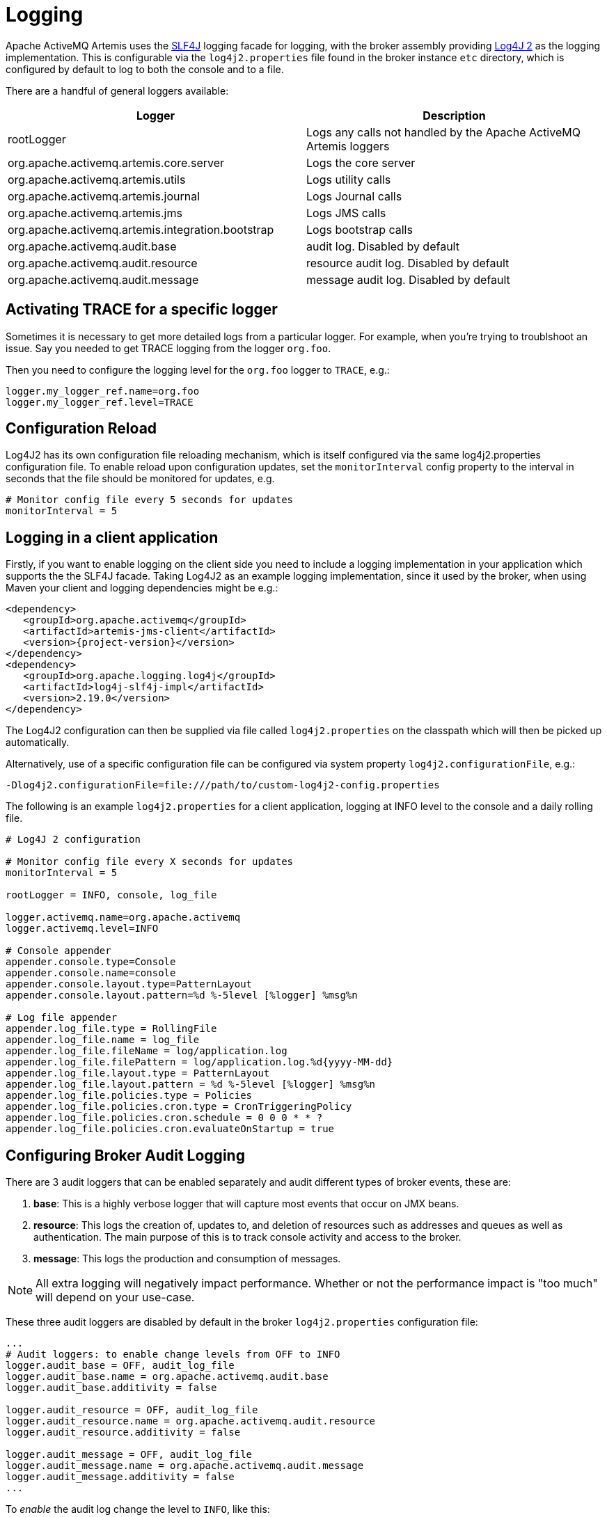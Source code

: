 = Logging

Apache ActiveMQ Artemis uses the https://www.slf4j.org/[SLF4J] logging facade for logging, with the broker assembly providing https://logging.apache.org/log4j/2.x/manual/[Log4J 2] as the logging implementation.
This is configurable via the `log4j2.properties` file found in the broker instance `etc` directory, which is configured by default to log to both the console and to a file.

There are a handful of general loggers available:

|===
| Logger | Description

| rootLogger
| Logs any calls not handled by the Apache ActiveMQ Artemis loggers

| org.apache.activemq.artemis.core.server
| Logs the core server

| org.apache.activemq.artemis.utils
| Logs utility calls

| org.apache.activemq.artemis.journal
| Logs Journal calls

| org.apache.activemq.artemis.jms
| Logs JMS calls

| org.apache.activemq.artemis.integration.bootstrap
| Logs bootstrap calls

| org.apache.activemq.audit.base
| audit log.
Disabled by default

| org.apache.activemq.audit.resource
| resource audit log.
Disabled by default

| org.apache.activemq.audit.message
| message audit log.
Disabled by default
|===

== Activating TRACE for a specific logger

Sometimes it is necessary to get more detailed logs from a particular logger.
For example, when you're trying to troublshoot an issue.
Say you needed to get TRACE logging from the logger `org.foo`.

Then you need to configure the logging level for the `org.foo` logger to `TRACE`, e.g.:

----
logger.my_logger_ref.name=org.foo
logger.my_logger_ref.level=TRACE
----

== Configuration Reload

Log4J2 has its own configuration file reloading mechanism, which is itself configured via the same log4j2.properties configuration file.
To enable reload upon configuration updates, set the `monitorInterval` config property to the interval in seconds that the file should be monitored for updates, e.g.
----
# Monitor config file every 5 seconds for updates
monitorInterval = 5
----

== Logging in a client application

Firstly, if you want to enable logging on the client side you need to include a logging implementation in your application which supports the the SLF4J facade.
Taking Log4J2 as an example logging implementation, since it used by the broker, when using Maven your client and logging dependencies might be e.g.:

[,xml,subs="normal"]
----
<dependency>
   <groupId>org.apache.activemq</groupId>
   <artifactId>artemis-jms-client</artifactId>
   <version>{project-version}</version>
</dependency>
<dependency>
   <groupId>org.apache.logging.log4j</groupId>
   <artifactId>log4j-slf4j-impl</artifactId>
   <version>2.19.0</version>
</dependency>
----

The Log4J2 configuration can then be supplied via file called `log4j2.properties` on the classpath which will then be picked up automatically.

Alternatively, use of a specific configuration file can be configured via system property `log4j2.configurationFile`, e.g.:

----
-Dlog4j2.configurationFile=file:///path/to/custom-log4j2-config.properties
----

The following is an example `log4j2.properties` for a client application, logging at INFO level to the console and a daily rolling file.

----
# Log4J 2 configuration

# Monitor config file every X seconds for updates
monitorInterval = 5

rootLogger = INFO, console, log_file

logger.activemq.name=org.apache.activemq
logger.activemq.level=INFO

# Console appender
appender.console.type=Console
appender.console.name=console
appender.console.layout.type=PatternLayout
appender.console.layout.pattern=%d %-5level [%logger] %msg%n

# Log file appender
appender.log_file.type = RollingFile
appender.log_file.name = log_file
appender.log_file.fileName = log/application.log
appender.log_file.filePattern = log/application.log.%d{yyyy-MM-dd}
appender.log_file.layout.type = PatternLayout
appender.log_file.layout.pattern = %d %-5level [%logger] %msg%n
appender.log_file.policies.type = Policies
appender.log_file.policies.cron.type = CronTriggeringPolicy
appender.log_file.policies.cron.schedule = 0 0 0 * * ?
appender.log_file.policies.cron.evaluateOnStartup = true
----

== Configuring Broker Audit Logging

There are 3 audit loggers that can be enabled separately and audit  different types of broker events, these are:

. *base*: This is a highly verbose logger that will capture most  events that occur on JMX beans.
. *resource*: This logs the creation of, updates to, and deletion of resources such as addresses and queues as well as authentication.
The main purpose of this is to track console activity and access to the broker.
. *message*: This logs the production and consumption of messages.

[NOTE]
====


All extra logging will negatively impact performance.
Whether or not the performance impact is "too much" will depend on your use-case.
====

These three audit loggers are disabled by default in the broker `log4j2.properties` configuration file:

----
...
# Audit loggers: to enable change levels from OFF to INFO
logger.audit_base = OFF, audit_log_file
logger.audit_base.name = org.apache.activemq.audit.base
logger.audit_base.additivity = false

logger.audit_resource = OFF, audit_log_file
logger.audit_resource.name = org.apache.activemq.audit.resource
logger.audit_resource.additivity = false

logger.audit_message = OFF, audit_log_file
logger.audit_message.name = org.apache.activemq.audit.message
logger.audit_message.additivity = false
...
----

To _enable_ the audit log change the level to `INFO`, like this:

----
logger.audit_base = INFO, audit_log_file
...
logger.audit_resource = INFO, audit_log_file
...
logger.audit_message = INFO, audit_log_file
----

The 3 audit loggers can be disable/enabled separately.

Once enabled, all audit records are written into a separate log file (by default `audit.log`).

== More on Log4J2 configuration:

For more detail on configuring Log4J 2, see its https://logging.apache.org/log4j/2.x/manual/[manual].
